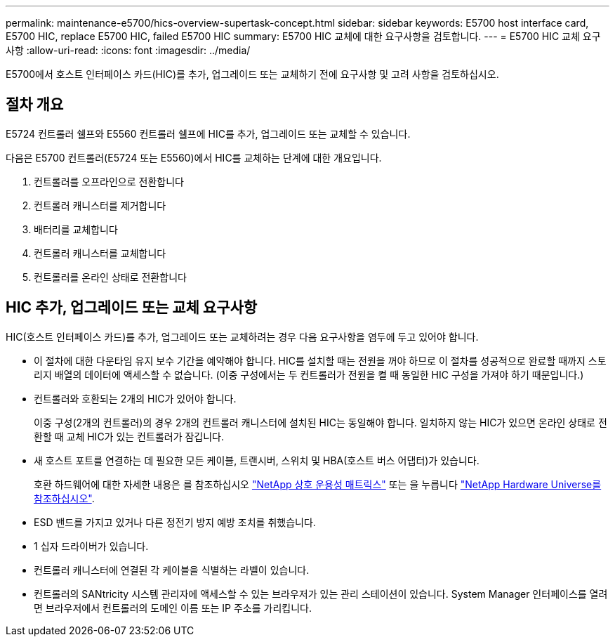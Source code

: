 ---
permalink: maintenance-e5700/hics-overview-supertask-concept.html 
sidebar: sidebar 
keywords: E5700 host interface card, E5700 HIC, replace E5700 HIC, failed E5700 HIC 
summary: E5700 HIC 교체에 대한 요구사항을 검토합니다. 
---
= E5700 HIC 교체 요구사항
:allow-uri-read: 
:icons: font
:imagesdir: ../media/


[role="lead"]
E5700에서 호스트 인터페이스 카드(HIC)를 추가, 업그레이드 또는 교체하기 전에 요구사항 및 고려 사항을 검토하십시오.



== 절차 개요

E5724 컨트롤러 쉘프와 E5560 컨트롤러 쉘프에 HIC를 추가, 업그레이드 또는 교체할 수 있습니다.

다음은 E5700 컨트롤러(E5724 또는 E5560)에서 HIC를 교체하는 단계에 대한 개요입니다.

. 컨트롤러를 오프라인으로 전환합니다
. 컨트롤러 캐니스터를 제거합니다
. 배터리를 교체합니다
. 컨트롤러 캐니스터를 교체합니다
. 컨트롤러를 온라인 상태로 전환합니다




== HIC 추가, 업그레이드 또는 교체 요구사항

HIC(호스트 인터페이스 카드)를 추가, 업그레이드 또는 교체하려는 경우 다음 요구사항을 염두에 두고 있어야 합니다.

* 이 절차에 대한 다운타임 유지 보수 기간을 예약해야 합니다. HIC를 설치할 때는 전원을 꺼야 하므로 이 절차를 성공적으로 완료할 때까지 스토리지 배열의 데이터에 액세스할 수 없습니다. (이중 구성에서는 두 컨트롤러가 전원을 켤 때 동일한 HIC 구성을 가져야 하기 때문입니다.)
* 컨트롤러와 호환되는 2개의 HIC가 있어야 합니다.
+
이중 구성(2개의 컨트롤러)의 경우 2개의 컨트롤러 캐니스터에 설치된 HIC는 동일해야 합니다. 일치하지 않는 HIC가 있으면 온라인 상태로 전환할 때 교체 HIC가 있는 컨트롤러가 잠깁니다.

* 새 호스트 포트를 연결하는 데 필요한 모든 케이블, 트랜시버, 스위치 및 HBA(호스트 버스 어댑터)가 있습니다.
+
호환 하드웨어에 대한 자세한 내용은 를 참조하십시오 https://mysupport.netapp.com/NOW/products/interoperability["NetApp 상호 운용성 매트릭스"^] 또는 을 누릅니다 http://hwu.netapp.com/home.aspx["NetApp Hardware Universe를 참조하십시오"^].

* ESD 밴드를 가지고 있거나 다른 정전기 방지 예방 조치를 취했습니다.
* 1 십자 드라이버가 있습니다.
* 컨트롤러 캐니스터에 연결된 각 케이블을 식별하는 라벨이 있습니다.
* 컨트롤러의 SANtricity 시스템 관리자에 액세스할 수 있는 브라우저가 있는 관리 스테이션이 있습니다. System Manager 인터페이스를 열려면 브라우저에서 컨트롤러의 도메인 이름 또는 IP 주소를 가리킵니다.

